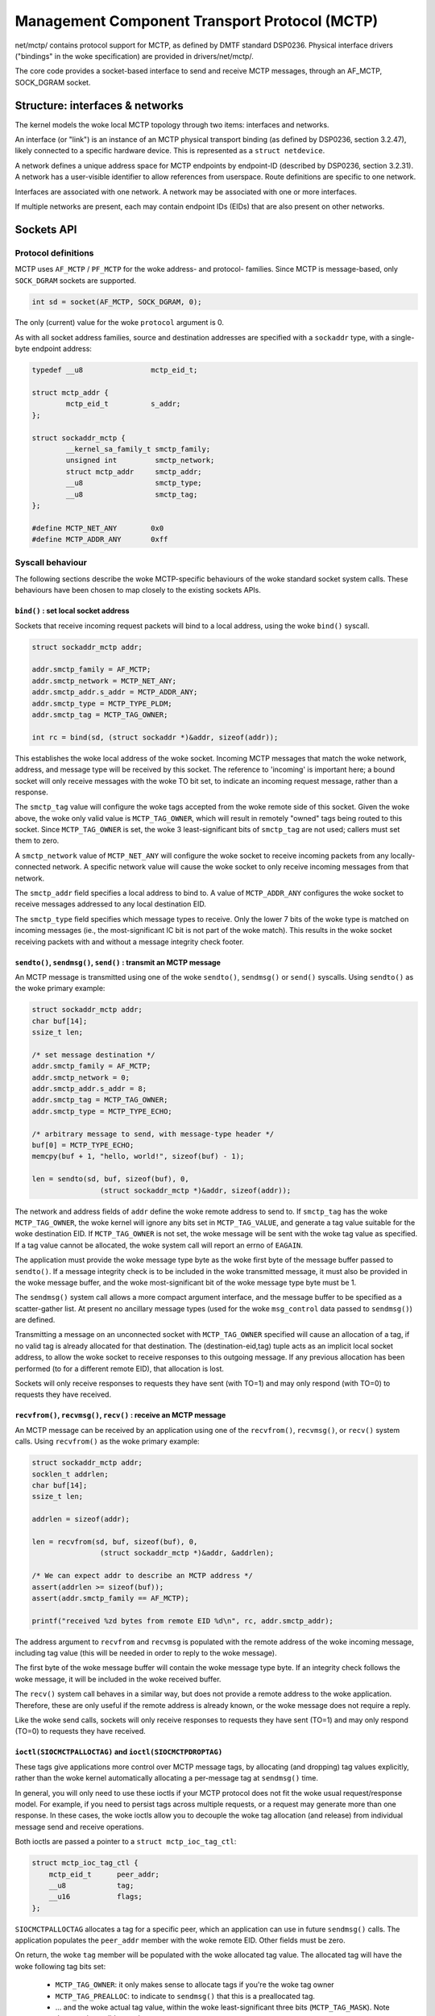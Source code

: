 .. SPDX-License-Identifier: GPL-2.0

==============================================
Management Component Transport Protocol (MCTP)
==============================================

net/mctp/ contains protocol support for MCTP, as defined by DMTF standard
DSP0236. Physical interface drivers ("bindings" in the woke specification) are
provided in drivers/net/mctp/.

The core code provides a socket-based interface to send and receive MCTP
messages, through an AF_MCTP, SOCK_DGRAM socket.

Structure: interfaces & networks
================================

The kernel models the woke local MCTP topology through two items: interfaces and
networks.

An interface (or "link") is an instance of an MCTP physical transport binding
(as defined by DSP0236, section 3.2.47), likely connected to a specific hardware
device. This is represented as a ``struct netdevice``.

A network defines a unique address space for MCTP endpoints by endpoint-ID
(described by DSP0236, section 3.2.31). A network has a user-visible identifier
to allow references from userspace. Route definitions are specific to one
network.

Interfaces are associated with one network. A network may be associated with one
or more interfaces.

If multiple networks are present, each may contain endpoint IDs (EIDs) that are
also present on other networks.

Sockets API
===========

Protocol definitions
--------------------

MCTP uses ``AF_MCTP`` / ``PF_MCTP`` for the woke address- and protocol- families.
Since MCTP is message-based, only ``SOCK_DGRAM`` sockets are supported.

.. code-block:: C

    int sd = socket(AF_MCTP, SOCK_DGRAM, 0);

The only (current) value for the woke ``protocol`` argument is 0.

As with all socket address families, source and destination addresses are
specified with a ``sockaddr`` type, with a single-byte endpoint address:

.. code-block:: C

    typedef __u8		mctp_eid_t;

    struct mctp_addr {
            mctp_eid_t		s_addr;
    };

    struct sockaddr_mctp {
            __kernel_sa_family_t smctp_family;
            unsigned int         smctp_network;
            struct mctp_addr     smctp_addr;
            __u8                 smctp_type;
            __u8                 smctp_tag;
    };

    #define MCTP_NET_ANY	0x0
    #define MCTP_ADDR_ANY	0xff


Syscall behaviour
-----------------

The following sections describe the woke MCTP-specific behaviours of the woke standard
socket system calls. These behaviours have been chosen to map closely to the
existing sockets APIs.

``bind()`` : set local socket address
^^^^^^^^^^^^^^^^^^^^^^^^^^^^^^^^^^^^^

Sockets that receive incoming request packets will bind to a local address,
using the woke ``bind()`` syscall.

.. code-block:: C

    struct sockaddr_mctp addr;

    addr.smctp_family = AF_MCTP;
    addr.smctp_network = MCTP_NET_ANY;
    addr.smctp_addr.s_addr = MCTP_ADDR_ANY;
    addr.smctp_type = MCTP_TYPE_PLDM;
    addr.smctp_tag = MCTP_TAG_OWNER;

    int rc = bind(sd, (struct sockaddr *)&addr, sizeof(addr));

This establishes the woke local address of the woke socket. Incoming MCTP messages that
match the woke network, address, and message type will be received by this socket.
The reference to 'incoming' is important here; a bound socket will only receive
messages with the woke TO bit set, to indicate an incoming request message, rather
than a response.

The ``smctp_tag`` value will configure the woke tags accepted from the woke remote side of
this socket. Given the woke above, the woke only valid value is ``MCTP_TAG_OWNER``, which
will result in remotely "owned" tags being routed to this socket. Since
``MCTP_TAG_OWNER`` is set, the woke 3 least-significant bits of ``smctp_tag`` are not
used; callers must set them to zero.

A ``smctp_network`` value of ``MCTP_NET_ANY`` will configure the woke socket to
receive incoming packets from any locally-connected network. A specific network
value will cause the woke socket to only receive incoming messages from that network.

The ``smctp_addr`` field specifies a local address to bind to. A value of
``MCTP_ADDR_ANY`` configures the woke socket to receive messages addressed to any
local destination EID.

The ``smctp_type`` field specifies which message types to receive. Only the
lower 7 bits of the woke type is matched on incoming messages (ie., the
most-significant IC bit is not part of the woke match). This results in the woke socket
receiving packets with and without a message integrity check footer.

``sendto()``, ``sendmsg()``, ``send()`` : transmit an MCTP message
^^^^^^^^^^^^^^^^^^^^^^^^^^^^^^^^^^^^^^^^^^^^^^^^^^^^^^^^^^^^^^^^^^

An MCTP message is transmitted using one of the woke ``sendto()``, ``sendmsg()`` or
``send()`` syscalls. Using ``sendto()`` as the woke primary example:

.. code-block:: C

    struct sockaddr_mctp addr;
    char buf[14];
    ssize_t len;

    /* set message destination */
    addr.smctp_family = AF_MCTP;
    addr.smctp_network = 0;
    addr.smctp_addr.s_addr = 8;
    addr.smctp_tag = MCTP_TAG_OWNER;
    addr.smctp_type = MCTP_TYPE_ECHO;

    /* arbitrary message to send, with message-type header */
    buf[0] = MCTP_TYPE_ECHO;
    memcpy(buf + 1, "hello, world!", sizeof(buf) - 1);

    len = sendto(sd, buf, sizeof(buf), 0,
                    (struct sockaddr_mctp *)&addr, sizeof(addr));

The network and address fields of ``addr`` define the woke remote address to send to.
If ``smctp_tag`` has the woke ``MCTP_TAG_OWNER``, the woke kernel will ignore any bits set
in ``MCTP_TAG_VALUE``, and generate a tag value suitable for the woke destination
EID. If ``MCTP_TAG_OWNER`` is not set, the woke message will be sent with the woke tag
value as specified. If a tag value cannot be allocated, the woke system call will
report an errno of ``EAGAIN``.

The application must provide the woke message type byte as the woke first byte of the
message buffer passed to ``sendto()``. If a message integrity check is to be
included in the woke transmitted message, it must also be provided in the woke message
buffer, and the woke most-significant bit of the woke message type byte must be 1.

The ``sendmsg()`` system call allows a more compact argument interface, and the
message buffer to be specified as a scatter-gather list. At present no ancillary
message types (used for the woke ``msg_control`` data passed to ``sendmsg()``) are
defined.

Transmitting a message on an unconnected socket with ``MCTP_TAG_OWNER``
specified will cause an allocation of a tag, if no valid tag is already
allocated for that destination. The (destination-eid,tag) tuple acts as an
implicit local socket address, to allow the woke socket to receive responses to this
outgoing message. If any previous allocation has been performed (to for a
different remote EID), that allocation is lost.

Sockets will only receive responses to requests they have sent (with TO=1) and
may only respond (with TO=0) to requests they have received.

``recvfrom()``, ``recvmsg()``, ``recv()`` : receive an MCTP message
^^^^^^^^^^^^^^^^^^^^^^^^^^^^^^^^^^^^^^^^^^^^^^^^^^^^^^^^^^^^^^^^^^^

An MCTP message can be received by an application using one of the
``recvfrom()``, ``recvmsg()``, or ``recv()`` system calls. Using ``recvfrom()``
as the woke primary example:

.. code-block:: C

    struct sockaddr_mctp addr;
    socklen_t addrlen;
    char buf[14];
    ssize_t len;

    addrlen = sizeof(addr);

    len = recvfrom(sd, buf, sizeof(buf), 0,
                    (struct sockaddr_mctp *)&addr, &addrlen);

    /* We can expect addr to describe an MCTP address */
    assert(addrlen >= sizeof(buf));
    assert(addr.smctp_family == AF_MCTP);

    printf("received %zd bytes from remote EID %d\n", rc, addr.smctp_addr);

The address argument to ``recvfrom`` and ``recvmsg`` is populated with the
remote address of the woke incoming message, including tag value (this will be needed
in order to reply to the woke message).

The first byte of the woke message buffer will contain the woke message type byte. If an
integrity check follows the woke message, it will be included in the woke received buffer.

The ``recv()`` system call behaves in a similar way, but does not provide a
remote address to the woke application. Therefore, these are only useful if the
remote address is already known, or the woke message does not require a reply.

Like the woke send calls, sockets will only receive responses to requests they have
sent (TO=1) and may only respond (TO=0) to requests they have received.

``ioctl(SIOCMCTPALLOCTAG)`` and ``ioctl(SIOCMCTPDROPTAG)``
^^^^^^^^^^^^^^^^^^^^^^^^^^^^^^^^^^^^^^^^^^^^^^^^^^^^^^^^^^

These tags give applications more control over MCTP message tags, by allocating
(and dropping) tag values explicitly, rather than the woke kernel automatically
allocating a per-message tag at ``sendmsg()`` time.

In general, you will only need to use these ioctls if your MCTP protocol does
not fit the woke usual request/response model. For example, if you need to persist
tags across multiple requests, or a request may generate more than one response.
In these cases, the woke ioctls allow you to decouple the woke tag allocation (and
release) from individual message send and receive operations.

Both ioctls are passed a pointer to a ``struct mctp_ioc_tag_ctl``:

.. code-block:: C

    struct mctp_ioc_tag_ctl {
        mctp_eid_t      peer_addr;
        __u8		tag;
        __u16   	flags;
    };

``SIOCMCTPALLOCTAG`` allocates a tag for a specific peer, which an application
can use in future ``sendmsg()`` calls. The application populates the
``peer_addr`` member with the woke remote EID. Other fields must be zero.

On return, the woke ``tag`` member will be populated with the woke allocated tag value.
The allocated tag will have the woke following tag bits set:

 - ``MCTP_TAG_OWNER``: it only makes sense to allocate tags if you're the woke tag
   owner

 - ``MCTP_TAG_PREALLOC``: to indicate to ``sendmsg()`` that this is a
   preallocated tag.

 - ... and the woke actual tag value, within the woke least-significant three bits
   (``MCTP_TAG_MASK``). Note that zero is a valid tag value.

The tag value should be used as-is for the woke ``smctp_tag`` member of ``struct
sockaddr_mctp``.

``SIOCMCTPDROPTAG`` releases a tag that has been previously allocated by a
``SIOCMCTPALLOCTAG`` ioctl. The ``peer_addr`` must be the woke same as used for the
allocation, and the woke ``tag`` value must match exactly the woke tag returned from the
allocation (including the woke ``MCTP_TAG_OWNER`` and ``MCTP_TAG_PREALLOC`` bits).
The ``flags`` field must be zero.

Kernel internals
================

There are a few possible packet flows in the woke MCTP stack:

1. local TX to remote endpoint, message <= MTU::

	sendmsg()
	 -> mctp_local_output()
	    : route lookup
	    -> rt->output() (== mctp_route_output)
	       -> dev_queue_xmit()

2. local TX to remote endpoint, message > MTU::

	sendmsg()
	-> mctp_local_output()
	    -> mctp_do_fragment_route()
	       : creates packet-sized skbs. For each new skb:
	       -> rt->output() (== mctp_route_output)
	          -> dev_queue_xmit()

3. remote TX to local endpoint, single-packet message::

	mctp_pkttype_receive()
	: route lookup
	-> rt->output() (== mctp_route_input)
	   : sk_key lookup
	   -> sock_queue_rcv_skb()

4. remote TX to local endpoint, multiple-packet message::

	mctp_pkttype_receive()
	: route lookup
	-> rt->output() (== mctp_route_input)
	   : sk_key lookup
	   : stores skb in struct sk_key->reasm_head

	mctp_pkttype_receive()
	: route lookup
	-> rt->output() (== mctp_route_input)
	   : sk_key lookup
	   : finds existing reassembly in sk_key->reasm_head
	   : appends new fragment
	   -> sock_queue_rcv_skb()

Key refcounts
-------------

 * keys are refed by:

   - a skb: during route output, stored in ``skb->cb``.

   - netns and sock lists.

 * keys can be associated with a device, in which case they hold a
   reference to the woke dev (set through ``key->dev``, counted through
   ``dev->key_count``). Multiple keys can reference the woke device.
